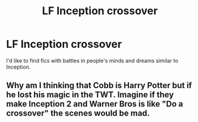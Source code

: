 #+TITLE: LF Inception crossover

* LF Inception crossover
:PROPERTIES:
:Author: 15_Redstones
:Score: 10
:DateUnix: 1566733136.0
:DateShort: 2019-Aug-25
:FlairText: Request
:END:
I'd like to find fics with battles in people's minds and dreams similar to Inception.


** Why am I thinking that Cobb is Harry Potter but if he lost his magic in the TWT. Imagine if they make Inception 2 and Warner Bros is like "Do a crossover" the scenes would be mad.
:PROPERTIES:
:Author: LilBaby90210
:Score: 2
:DateUnix: 1566755882.0
:DateShort: 2019-Aug-25
:END:
